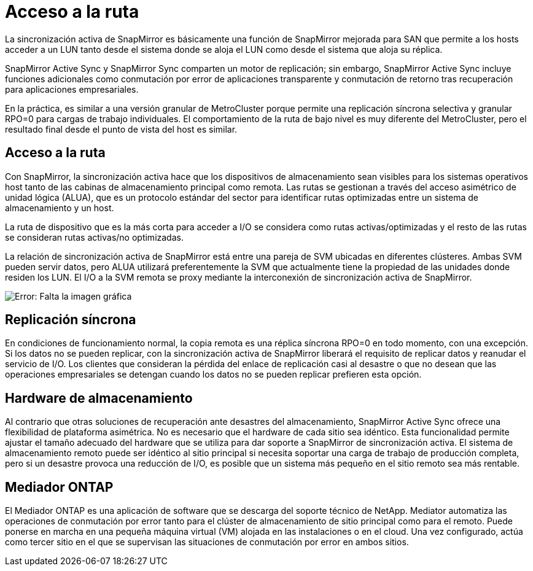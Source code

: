 = Acceso a la ruta
:allow-uri-read: 


La sincronización activa de SnapMirror es básicamente una función de SnapMirror mejorada para SAN que permite a los hosts acceder a un LUN tanto desde el sistema donde se aloja el LUN como desde el sistema que aloja su réplica.

SnapMirror Active Sync y SnapMirror Sync comparten un motor de replicación; sin embargo, SnapMirror Active Sync incluye funciones adicionales como conmutación por error de aplicaciones transparente y conmutación de retorno tras recuperación para aplicaciones empresariales.

En la práctica, es similar a una versión granular de MetroCluster porque permite una replicación síncrona selectiva y granular RPO=0 para cargas de trabajo individuales. El comportamiento de la ruta de bajo nivel es muy diferente del MetroCluster, pero el resultado final desde el punto de vista del host es similar.



== Acceso a la ruta

Con SnapMirror, la sincronización activa hace que los dispositivos de almacenamiento sean visibles para los sistemas operativos host tanto de las cabinas de almacenamiento principal como remota. Las rutas se gestionan a través del acceso asimétrico de unidad lógica (ALUA), que es un protocolo estándar del sector para identificar rutas optimizadas entre un sistema de almacenamiento y un host.

La ruta de dispositivo que es la más corta para acceder a I/O se considera como rutas activas/optimizadas y el resto de las rutas se consideran rutas activas/no optimizadas.

La relación de sincronización activa de SnapMirror está entre una pareja de SVM ubicadas en diferentes clústeres. Ambas SVM pueden servir datos, pero ALUA utilizará preferentemente la SVM que actualmente tiene la propiedad de las unidades donde residen los LUN. El I/O a la SVM remota se proxy mediante la interconexión de sincronización activa de SnapMirror.

image:smas-failover-1.png["Error: Falta la imagen gráfica"]



== Replicación síncrona

En condiciones de funcionamiento normal, la copia remota es una réplica síncrona RPO=0 en todo momento, con una excepción. Si los datos no se pueden replicar, con la sincronización activa de SnapMirror liberará el requisito de replicar datos y reanudar el servicio de I/O. Los clientes que consideran la pérdida del enlace de replicación casi al desastre o que no desean que las operaciones empresariales se detengan cuando los datos no se pueden replicar prefieren esta opción.



== Hardware de almacenamiento

Al contrario que otras soluciones de recuperación ante desastres del almacenamiento, SnapMirror Active Sync ofrece una flexibilidad de plataforma asimétrica. No es necesario que el hardware de cada sitio sea idéntico. Esta funcionalidad permite ajustar el tamaño adecuado del hardware que se utiliza para dar soporte a SnapMirror de sincronización activa. El sistema de almacenamiento remoto puede ser idéntico al sitio principal si necesita soportar una carga de trabajo de producción completa, pero si un desastre provoca una reducción de I/O, es posible que un sistema más pequeño en el sitio remoto sea más rentable.



== Mediador ONTAP

El Mediador ONTAP es una aplicación de software que se descarga del soporte técnico de NetApp. Mediator automatiza las operaciones de conmutación por error tanto para el clúster de almacenamiento de sitio principal como para el remoto. Puede ponerse en marcha en una pequeña máquina virtual (VM) alojada en las instalaciones o en el cloud. Una vez configurado, actúa como tercer sitio en el que se supervisan las situaciones de conmutación por error en ambos sitios.
